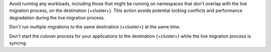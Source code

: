 Avoid running any workloads, including those that might be running on
namespaces that don't overlap with the live migration process, on the
destination {+cluster+}. This action avoids potential locking conflicts and
performance degradation during the live migration process.

Don't run multiple migrations to the same destination {+cluster+} at the
same time.

Don't start the cutover process for your applications to the destination
{+cluster+} while the live migration process is syncing.
